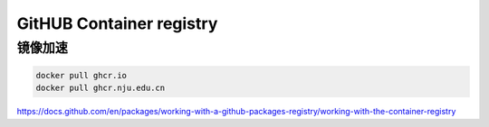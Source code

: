 GitHUB Container registry
================================================================================

镜像加速
--------------------------------------------------------------------------------

.. code-block::

    docker pull ghcr.io
    docker pull ghcr.nju.edu.cn


https://docs.github.com/en/packages/working-with-a-github-packages-registry/working-with-the-container-registry
